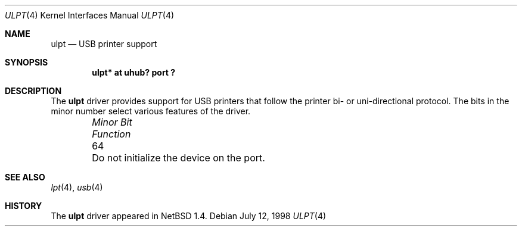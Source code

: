 .\" $NetBSD: ulpt.4,v 1.1 1998/07/12 19:51:56 augustss Exp $
.\" Copyright (c) 1998 The NetBSD Foundation, Inc.
.\" All rights reserved.
.\"

.\" Redistribution and use in source and binary forms, with or without
.\" modification, are permitted provided that the following conditions
.\" are met:
.\" 1. Redistributions of source code must retain the above copyright
.\"    notice, this list of conditions and the following disclaimer.
.\" 2. Redistributions in binary form must reproduce the above copyright
.\"    notice, this list of conditions and the following disclaimer in the
.\"    documentation and/or other materials provided with the distribution.
.\" 3. All advertising materials mentioning features or use of this software
.\"    must display the following acknowledgement:
.\"        This product includes software developed by the NetBSD
.\"        Foundation, Inc. and its contributors.
.\" 4. Neither the name of The NetBSD Foundation nor the names of its
.\"    contributors may be used to endorse or promote products derived
.\"    from this software without specific prior written permission.
.\"
.\" THIS SOFTWARE IS PROVIDED BY THE NETBSD FOUNDATION, INC. AND CONTRIBUTORS
.\" ``AS IS'' AND ANY EXPRESS OR IMPLIED WARRANTIES, INCLUDING, BUT NOT LIMITED
.\" TO, THE IMPLIED WARRANTIES OF MERCHANTABILITY AND FITNESS FOR A PARTICULAR
.\" PURPOSE ARE DISCLAIMED.  IN NO EVENT SHALL THE FOUNDATION OR CONTRIBUTORS 
.\" BE LIABLE FOR ANY DIRECT, INDIRECT, INCIDENTAL, SPECIAL, EXEMPLARY, OR
.\" CONSEQUENTIAL DAMAGES (INCLUDING, BUT NOT LIMITED TO, PROCUREMENT OF
.\" SUBSTITUTE GOODS OR SERVICES; LOSS OF USE, DATA, OR PROFITS; OR BUSINESS
.\" INTERRUPTION) HOWEVER CAUSED AND ON ANY THEORY OF LIABILITY, WHETHER IN
.\" CONTRACT, STRICT LIABILITY, OR TORT (INCLUDING NEGLIGENCE OR OTHERWISE)
.\" ARISING IN ANY WAY OUT OF THE USE OF THIS SOFTWARE, EVEN IF ADVISED OF THE
.\" POSSIBILITY OF SUCH DAMAGE.
.\"
.Dd July 12, 1998
.Dt ULPT 4
.Os
.Sh NAME
.Nm ulpt
.Nd USB printer support
.Sh SYNOPSIS
.Cd "ulpt*   at uhub? port ?"
.Pp
.Sh DESCRIPTION
The
.Nm
driver provides support for USB printers that follow the printer
bi- or uni-directional protocol.
The bits in the minor number select various features of the driver.
.Pp
.Bl -column "Minor Bit" "Functionxxxxxxxxxxxxxxxxxxxxxxxxxxxx" -offset indent
.It Sy Pa "Minor Bit"	Function
.It  64	Do not initialize the device on the port.
.El
.Sh SEE ALSO
.Xr lpt 4 ,
.Xr usb 4
.Sh HISTORY
The
.Nm
driver
appeared in
.Nx 1.4 .
